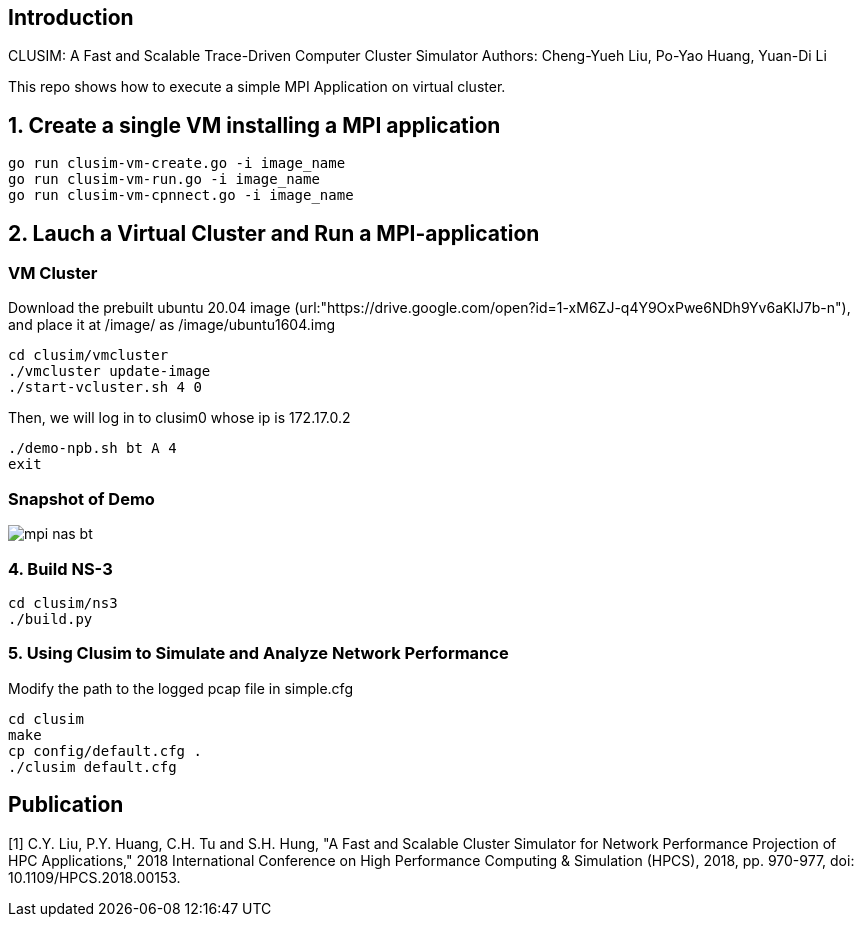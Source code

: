 == Introduction
CLUSIM: A Fast and Scalable Trace-Driven Computer Cluster Simulator  
Authors: Cheng-Yueh Liu, Po-Yao Huang, Yuan-Di Li 

This repo shows how to execute a simple MPI Application on virtual cluster.

== 1. Create a single VM installing a MPI application

----
go run clusim-vm-create.go -i image_name
go run clusim-vm-run.go -i image_name
go run clusim-vm-cpnnect.go -i image_name
----

== 2. Lauch a Virtual Cluster and Run a MPI-application

=== VM Cluster

Download the prebuilt ubuntu 20.04 image (url:"https://drive.google.com/open?id=1-xM6ZJ-q4Y9OxPwe6NDh9Yv6aKlJ7b-n"), and place it at /image/ as /image/ubuntu1604.img 
----
cd clusim/vmcluster
./vmcluster update-image
./start-vcluster.sh 4 0
----
Then, we will log in to clusim0 whose ip is 172.17.0.2 
----
./demo-npb.sh bt A 4
exit
----

=== Snapshot of Demo 
image::demo/mpi-nas-bt.png[] 

=== 4. Build NS-3
----
cd clusim/ns3
./build.py 
----

=== 5. Using Clusim to Simulate and Analyze Network Performance
Modify the path to the logged pcap file in simple.cfg  
----
cd clusim  
make 
cp config/default.cfg .
./clusim default.cfg 
----

== Publication

[1] C.Y. Liu, P.Y. Huang, C.H. Tu and S.H. Hung, "A Fast and Scalable Cluster Simulator for Network Performance Projection of HPC Applications," 2018 International Conference on High Performance Computing & Simulation (HPCS), 2018, pp. 970-977, doi: 10.1109/HPCS.2018.00153.
